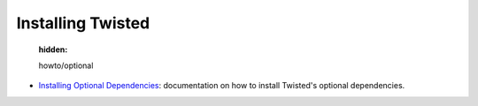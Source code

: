 

Installing Twisted
==================

   :hidden:

   howto/optional

- `Installing Optional Dependencies <{filename}howto/optional.rst>`_: documentation on how to install Twisted's optional dependencies.

.. contents:: Table Of Contents
